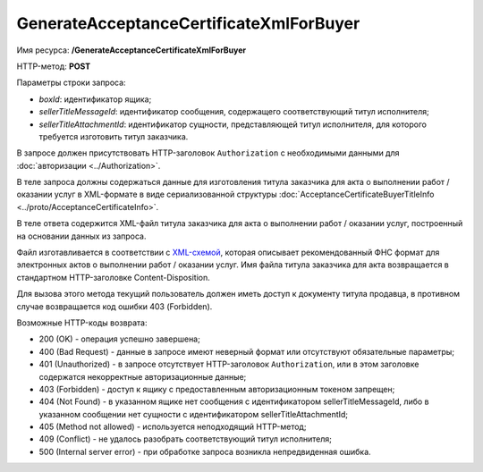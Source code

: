 GenerateAcceptanceCertificateXmlForBuyer
========================================

Имя ресурса: **/GenerateAcceptanceCertificateXmlForBuyer**

HTTP-метод: **POST**

Параметры строки запроса:

-  *boxId*: идентификатор ящика;

-  *sellerTitleMessageId*: идентификатор сообщения, содержащего соответствующий титул исполнителя;

-  *sellerTitleAttachmentId*: идентификатор сущности, представляющей титул исполнителя, для которого требуется изготовить титул заказчика.

В запросе должен присутствовать HTTP-заголовок ``Authorization`` с необходимыми данными для :doc:`авторизации <../Authorization>`.

В теле запроса должны содержаться данные для изготовления титула заказчика для акта о выполнении работ / оказании услуг в XML-формате в виде сериализованной структуры :doc:`AcceptanceCertificateBuyerTitleInfo <../proto/AcceptanceCertificateInfo>`.

В теле ответа содержится XML-файл титула заказчика для акта о выполнении работ / оказании услуг, построенный на основании данных из запроса. 

Файл изготавливается в соответствии с `XML-схемой <https://diadoc.kontur.ru/sdk/xsd/DP_ZAKTPRM_1_990_00_05_01_01.xsd>`__, которая описывает рекомендованный ФНС формат для электронных актов о выполнении работ / оказании услуг. Имя файла титула заказчика для акта возвращается в стандартном HTTP-заголовке Content-Disposition.

Для вызова этого метода текущий пользователь должен иметь доступ к документу титула продавца, в противном случае возвращается код ошибки 403 (Forbidden).

Возможные HTTP-коды возврата:

-  200 (OK) - операция успешно завершена;

-  400 (Bad Request) - данные в запросе имеют неверный формат или отсутствуют обязательные параметры;

-  401 (Unauthorized) - в запросе отсутствует HTTP-заголовок ``Authorization``, или в этом заголовке содержатся некорректные авторизационные данные;

-  403 (Forbidden) - доступ к ящику с предоставленным авторизационным токеном запрещен;

-  404 (Not Found) - в указанном ящике нет сообщения с идентификатором sellerTitleMessageId, либо в указанном сообщении нет сущности с идентификатором sellerTitleAttachmentId;

-  405 (Method not allowed) - используется неподходящий HTTP-метод;

-  409 (Conflict) - не удалось разобрать соответствующий титул исполнителя;

-  500 (Internal server error) - при обработке запроса возникла непредвиденная ошибка.